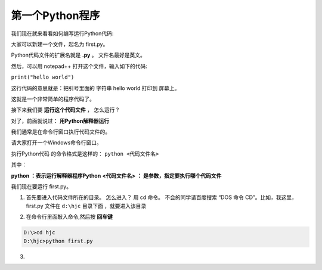 =================
第一个Python程序
=================

我们现在就来看看如何编写运行Python代码:

大家可以新建一个文件，起名为 first.py。

Python代码文件的扩展名就是 **.py** 。 文件名最好是英文。

然后，可以用 notepad++ 打开这个文件，输入如下的代码:

``print("hello world")``

这行代码的意思就是：把引号里面的 字符串 hello world 打印到 屏幕上。

这就是一个非常简单的程序代码了。

接下来我们要 **运行这个代码文件** ， 怎么运行？

对了，前面就说过： **用Python解释器运行**

我们通常是在命令行窗口执行代码文件的。

请大家打开一个Windows命令行窗口。

执行Python代码 的命令格式是这样的：
``python <代码文件名>``

其中：

**python ：表示运行解释器程序Python**
**<代码文件名> ： 是参数，指定要执行哪个代码文件**

我们现在要运行 first.py。

1. 首先要进入代码文件所在的目录。 怎么进入？ 用 cd 命令。 不会的同学请百度搜索 “DOS 命令 CD”。比如，我这里，first.py 文件在 ``d:\hjc`` 目录下面 ，就要进入该目录
   
.. image:: _static/things/frsgro.png


2. 在命令行里面敲入命令,然后按 **回车键**
   
.. code-block:: console

    D:\>cd hjc
    D:\hjc>python first.py

3. 